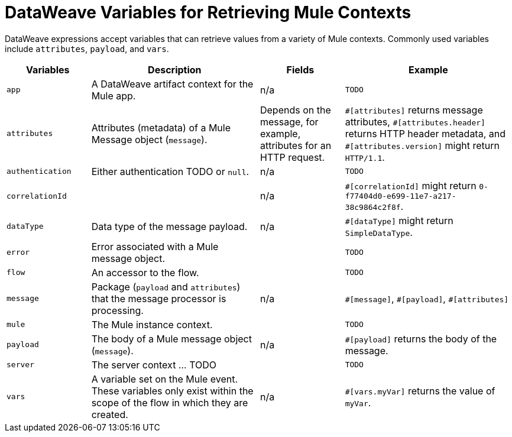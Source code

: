 = DataWeave Variables for Retrieving Mule Contexts

DataWeave expressions accept variables that can retrieve values from a variety of Mule contexts. Commonly used variables include `attributes`, `payload`, and `vars`.


[%header,cols="1,2,1,2"]
|===
|Variables |Description |Fields |Example

|`app`
|A DataWeave artifact context for the Mule app.
|n/a
| `TODO`

|`attributes`
|Attributes (metadata) of a Mule Message object (`message`).
|Depends on the message, for example, attributes for an HTTP request.
| `\#[attributes]` returns message attributes, `#[attributes.header]` returns HTTP header metadata, and `#[attributes.version]` might return `HTTP/1.1`.

|`authentication`
|Either authentication TODO or `null`.
|n/a
| `TODO`

|`correlationId`
|
|n/a
| `#[correlationId]` might return `0-f77404d0-e699-11e7-a217-38c9864c2f8f`.

|`dataType`
|Data type of the message payload.
|n/a
| `#[dataType]` might return `SimpleDataType`.

|`error`
|Error associated with a Mule message object.
|
| `TODO`

|`flow`
|An accessor to the flow.
|
| `TODO`

|`message`
|Package (`payload` and `attributes`) that the message processor is processing.
|n/a
| `\#[message]`, `#[payload]`, `#[attributes]`

|`mule`
|The Mule instance context.
|
| `TODO`

|`payload`
|The body of a Mule message object (`message`).
|n/a
| `#[payload]` returns the body of the message.

|`server`
|The server context ... TODO
|
| `TODO`

|`vars`
|A variable set on the Mule event. These variables only exist within the scope of the flow in which they are created.
|n/a
| `#[vars.myVar]` returns the value of `myVar`.
|===

////
[%header,cols="1s,1,1a"]
|===
|Context Objects |Description |Field

|`server`
|The operating system on which the message processor is running.
|
[%hardbreaks]
`dateTime`
`env`
`fileSeparator`
`host`
`ip`
`locale`
`javaVendor`
`javaVersion`
`nanoSeconds`
`osArch`
`osName`
`osVersion`
`systemProperties`
`timeZone`
`tmpDir`
`userDir`
`userHome`
`userName`

|`mule`
|The Mule instance on which the application is running.
|
[%hardbreaks]
`clusterId`
`home`
`nodeId`
`version` 

|`application`
|The user application within which the current flow is deployed.
|
[%hardbreaks]
`encoding`
`name`
`registry`
`standalone`
`workDir`

|`message`
|The package (payload, attachments, properties) that the message processor is processing.
|
[%hardbreaks]
`id`
`rootId`
`correlationId`
`correlationSequence`
`correlationGroupSize`
`replyTo`
`dataType`
`payload`
`inboundProperties`
`inboundAttachments`
`outboundProperties`
`outboundAttachments`
|===
////

// TODO: flowVars and sessionVars not in Mule4

////
[%header,cols="1s,1,1"]
|===
|Variables |Description |Field 

|`vars`
|A variable set on the message; flow variables persist only within the flow in which they were created.
|n/a
|===
////
